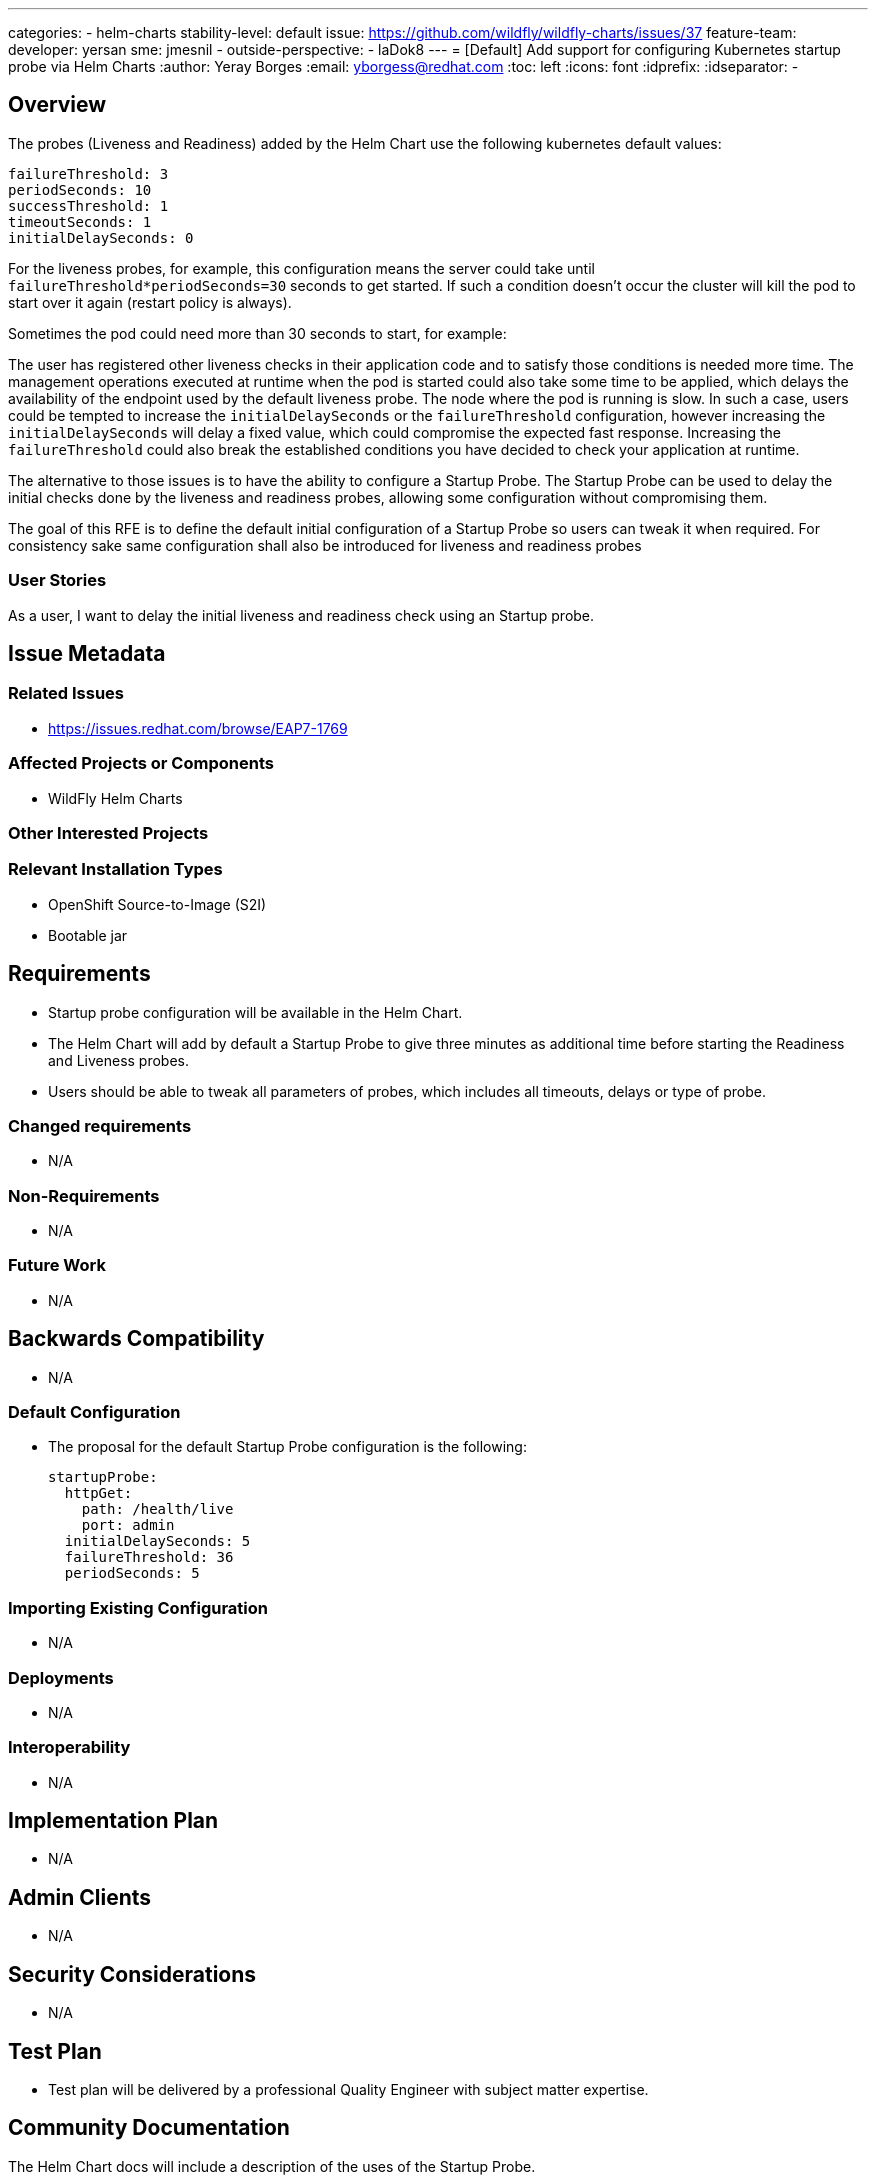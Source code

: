 ---
categories:
 - helm-charts
stability-level: default
issue: https://github.com/wildfly/wildfly-charts/issues/37
feature-team:
 developer: yersan
 sme: jmesnil
  -
 outside-perspective:
  - laDok8
---
= [Default] Add support for configuring Kubernetes startup probe via Helm Charts
:author:            Yeray Borges
:email:             yborgess@redhat.com
:toc:               left
:icons:             font
:idprefix:
:idseparator:       -

== Overview

The probes (Liveness and Readiness) added by the Helm Chart use the following kubernetes default values:

[literal]
failureThreshold: 3
periodSeconds: 10
successThreshold: 1
timeoutSeconds: 1
initialDelaySeconds: 0

For the liveness probes, for example, this configuration means the server could take until `failureThreshold*periodSeconds=30` seconds to get started. If such a condition doesn't occur the cluster will kill the pod to start over it again (restart policy is always).

Sometimes the pod could need more than 30 seconds to start, for example:

The user has registered other liveness checks in their application code and to satisfy those conditions is needed more time.
The management operations executed at runtime when the pod is started could also take some time to be applied, which delays the availability of the endpoint used by the default liveness probe.
The node where the pod is running is slow.
In such a case, users could be tempted to increase the `initialDelaySeconds` or the `failureThreshold` configuration, however increasing the `initialDelaySeconds` will delay a fixed value, which could compromise the expected fast response. Increasing the `failureThreshold` could also break the established conditions you have decided to check your application at runtime.

The alternative to those issues is to have the ability to configure a Startup Probe. The Startup Probe can be used to delay the initial checks done by the liveness and readiness probes, allowing some configuration without compromising them.

The goal of this RFE is to define the default initial configuration of a Startup Probe so users can tweak it when required.
For consistency sake same configuration shall also be introduced for liveness and readiness probes

=== User Stories

As a user, I want to delay the initial liveness and readiness check using an Startup probe.

== Issue Metadata

=== Related Issues

* https://issues.redhat.com/browse/EAP7-1769

=== Affected Projects or Components

* WildFly Helm Charts

=== Other Interested Projects

=== Relevant Installation Types

* OpenShift Source-to-Image (S2I)
* Bootable jar

== Requirements

* Startup probe configuration will be available in the Helm Chart.
* The Helm Chart will add by default a Startup Probe to give three minutes as additional time before starting the Readiness and Liveness probes.
* Users should be able to tweak all parameters of probes, which includes all timeouts, delays or type of probe.

=== Changed requirements

* N/A

=== Non-Requirements

* N/A

=== Future Work

* N/A

== Backwards Compatibility

* N/A

=== Default Configuration

* The proposal for the default Startup Probe configuration is the following:
+
[source,yaml]
startupProbe:
  httpGet:
    path: /health/live
    port: admin
  initialDelaySeconds: 5
  failureThreshold: 36
  periodSeconds: 5

=== Importing Existing Configuration

* N/A

=== Deployments

* N/A

=== Interoperability

* N/A

== Implementation Plan

* N/A

== Admin Clients

* N/A

== Security Considerations

* N/A

[[test_plan]]
== Test Plan

* Test plan will be delivered by a professional Quality Engineer with subject matter expertise.

== Community Documentation

The Helm Chart docs will include a description of the uses of the Startup Probe.

== Release Note Content

Added the ability to configure a Startup Probe using WildFly Helm Charts.
